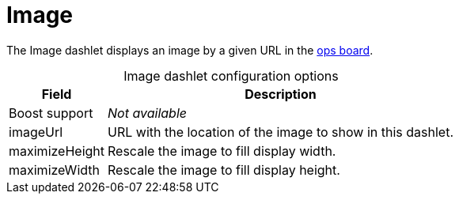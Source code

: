 
= Image

The Image dashlet displays an image by a given URL in the <<deep-dive/visualizations/opsboard/introduction.adoc#opsboard-config, ops board>>.

[caption=]
.Image dashlet configuration options
[options="autowidth"]
|===
| Field | Description

| Boost support
| _Not available_

| imageUrl
| URL with the location of the image to show in this dashlet.

| maximizeHeight
| Rescale the image to fill display width.

| maximizeWidth
| Rescale the image to fill display height.
|===
